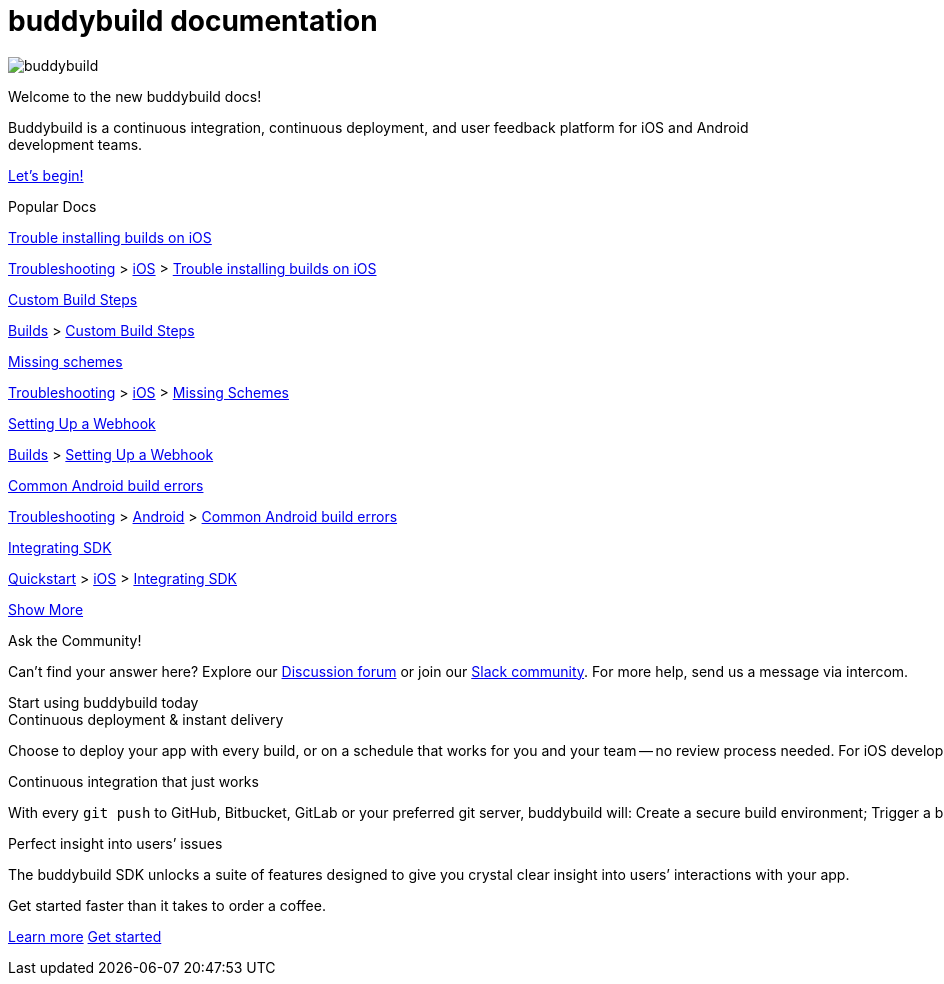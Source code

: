 = buddybuild documentation
:linkattrs:

[.center.landing]
--
image:_img/header_graphic.svg[buddybuild, align="center"]

[.land-head]
Welcome to the new buddybuild docs!

[.land-subhead]
pass:[<nobr>]Buddybuild is a pass:[<wbr/>]continuous integration,
pass:[<wbr/>]continuous deployment, pass:[<wbr/>]and user feedback
platform pass:[<wbr/>]for iOS and Android pass:[<wbr/>]development teams.

[.call-to-action]
link:quickstart/README.adoc[Let’s begin!, role="button"]
--

[.divider]
--
Popular Docs
--

[.popular-doc]
.link:troubleshooting/ios/install_builds.adoc[Trouble installing builds on iOS]
****
link:troubleshooting/README.adoc[Troubleshooting]
>
link:troubleshooting/ios/README.adoc[iOS]
>
link:troubleshooting/ios/install_builds.adoc[Trouble installing builds
on iOS]
****

[.popular-doc]
.link:builds/custom_build_steps.adoc[Custom Build Steps]
****
link:builds/README.adoc[Builds]
>
link:builds/custom_build_steps.adoc[Custom Build Steps]
****

[.popular-doc]
.link:troubleshooting/ios/missing_schemes.adoc[Missing schemes]
****
link:troubleshooting/README.adoc[Troubleshooting]
>
link:troubleshooting/ios/README.adoc[iOS]
>
link:troubleshooting/ios/missing_schemes.adoc[Missing Schemes]
****

[.show-more-extra]
--
[.popular-doc]
.link:repository/webhooks.adoc[Setting Up a Webhook]
****
link:builds/README.adoc[Builds]
>
link:repository/webhooks.adoc[Setting Up a Webhook]
****

[.popular-doc]
.link:troubleshooting/android/common.adoc[Common Android build errors]
****
link:troubleshooting/README.adoc[Troubleshooting]
>
link:troubleshooting/android/README.adoc[Android]
>
link:troubleshooting/android/common.adoc[Common Android build errors]
****

[.popular-doc]
.link:quickstart/ios/integrate_sdk.adoc[Integrating SDK]
****
link:quickstart/README.adoc[Quickstart]
>
link:quickstart/ios/README.adoc[iOS]
>
link:quickstart/ios/integrate_sdk.adoc[Integrating SDK]
****
--

[.show-more]
link:#[Show More]


[.community]
.Ask the Community!
--
Can’t find your answer here? Explore our
http://discuss.buddybuild.com/[Discussion forum] or join our
https://buddybuild.slack.com/[Slack community]. For more help, send us a
message via intercom.
--

[.seo]
.Start using buddybuild today
****

[.left-col]
*****

[.blurb]
.Continuous deployment & instant delivery
--
Choose to deploy your app with every build, or on a schedule that works
for you and your team -- no review process needed. For iOS developers,
the headaches of dealing with code signing, provisioning profiles and
testers’ devices are over. Beta testers and stakeholders get a
streamlined, "one click" install experience as buddybuild manages
provisioning profiles and devices for you. Then, when you’re ready, use
buddybuild to submit directly to the App Store and Play Store.
--

*****

[.right-col]
*****

[.blurb]
.Continuous integration that just works
--
With every `git push` to GitHub, Bitbucket, GitLab or your preferred git
server, buddybuild will: Create a secure build environment; Trigger a
build of your iOS or Android app; Run any Unit or UI tests -- on
physical devices if needed; Prepare your app for beta testing or
deployment to the App Store / Play Store.
--

[.blurb]
.Perfect insight into users’ issues
--
The buddybuild SDK unlocks a suite of features designed to give you
crystal clear insight into users’ interactions with your app.
--

*****
****

[.get-started]
.Get started faster than it takes to order a coffee.
--
link:quickstart/README.adoc[Learn more, role="button outline"]
https://dashboard.buddybuild.com/signup[Get started, role="button"]
--
